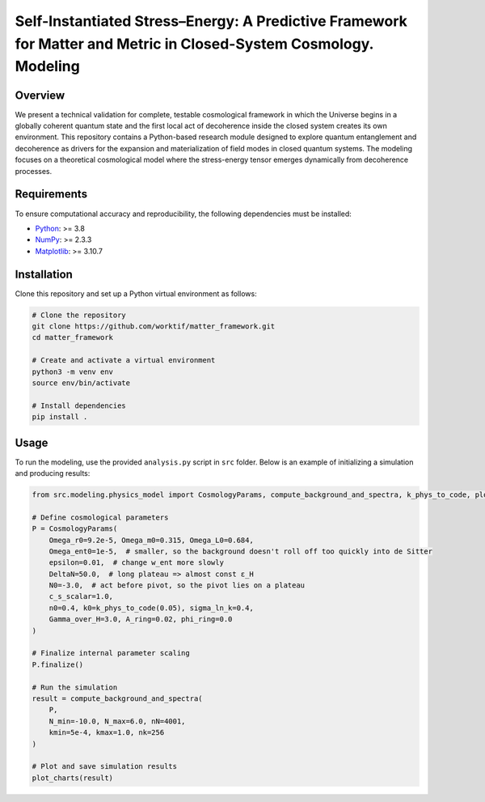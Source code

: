 Self-Instantiated Stress–Energy: A Predictive Framework for Matter and Metric in Closed-System Cosmology. Modeling
==============================================================================================================

Overview
--------

We present a technical validation for complete, testable cosmological framework in which the Universe begins in a globally coherent quantum state and the first local act of decoherence inside the closed system creates its own environment.
This repository contains a Python-based research module designed to explore quantum entanglement and decoherence as drivers for the expansion and materialization of field modes in closed quantum systems.
The modeling focuses on a theoretical cosmological model where the stress-energy tensor emerges dynamically from decoherence processes.

Requirements
------------

To ensure computational accuracy and reproducibility, the following dependencies must be installed:

- `Python <https://www.python.org/>`_: >= 3.8
- `NumPy <https://numpy.org/>`_: >= 2.3.3
- `Matplotlib <https://matplotlib.org/>`_: >= 3.10.7

Installation
------------

Clone this repository and set up a Python virtual environment as follows:

.. code-block:: bash

   # Clone the repository
   git clone https://github.com/worktif/matter_framework.git
   cd matter_framework

   # Create and activate a virtual environment
   python3 -m venv env
   source env/bin/activate

   # Install dependencies
   pip install .

Usage
-----

To run the modeling, use the provided ``analysis.py`` script in ``src`` folder.
Below is an example of initializing a simulation and producing results:

.. code-block:: python

   from src.modeling.physics_model import CosmologyParams, compute_background_and_spectra, k_phys_to_code, plot_charts

   # Define cosmological parameters
   P = CosmologyParams(
       Omega_r0=9.2e-5, Omega_m0=0.315, Omega_L0=0.684,
       Omega_ent0=1e-5,  # smaller, so the background doesn't roll off too quickly into de Sitter
       epsilon=0.01,  # change w_ent more slowly
       DeltaN=50.0,  # long plateau => almost const ε_H
       N0=-3.0,  # act before pivot, so the pivot lies on a plateau
       c_s_scalar=1.0,
       n0=0.4, k0=k_phys_to_code(0.05), sigma_ln_k=0.4,
       Gamma_over_H=3.0, A_ring=0.02, phi_ring=0.0
   )

   # Finalize internal parameter scaling
   P.finalize()

   # Run the simulation
   result = compute_background_and_spectra(
       P,
       N_min=-10.0, N_max=6.0, nN=4001,
       kmin=5e-4, kmax=1.0, nk=256
   )

   # Plot and save simulation results
   plot_charts(result)